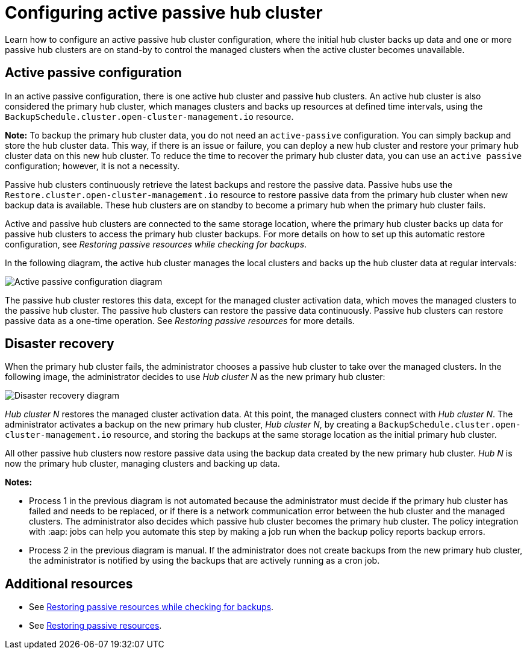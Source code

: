 [#dr4hub-config]
= Configuring active passive hub cluster

Learn how to configure an active passive hub cluster configuration, where the initial hub cluster backs up data and one or more passive hub clusters are on stand-by to control the managed clusters when the active cluster becomes unavailable. 

[#active-passive-config]
== Active passive configuration

In an active passive configuration, there is one active hub cluster and passive hub clusters. An active hub cluster is also considered the primary hub cluster, which manages clusters and backs up resources at defined time intervals, using the `BackupSchedule.cluster.open-cluster-management.io` resource. 

*Note:* To backup the primary hub cluster data, you do not need an `active-passive` configuration. You can simply backup and store the hub cluster data. This way, if there is an issue or failure, you can deploy a new hub cluster and restore your primary hub cluster data on this new hub cluster. To reduce the time to recover the primary hub cluster data, you can use an `active passive` configuration; however, it is not a necessity.                                                        

Passive hub clusters continuously retrieve the latest backups and restore the passive data. Passive hubs use the `Restore.cluster.open-cluster-management.io` resource to restore passive data from the primary hub cluster when new backup data is available. These hub clusters are on standby to become a primary hub when the primary hub cluster fails.

Active and passive hub clusters are connected to the same storage location, where the primary hub cluster backs up data for passive hub clusters to access the primary hub cluster backups. For more details on how to set up this automatic restore configuration, see _Restoring passive resources while checking for backups_.

In the following diagram, the active hub cluster manages the local clusters and backs up the hub cluster data at regular intervals:

image:../images/active_passive_config_design.png[Active passive configuration diagram] 

The passive hub cluster restores this data, except for the managed cluster activation data, which moves the managed clusters to the passive hub cluster. The passive hub clusters can restore the passive data continuously. Passive hub clusters can restore passive data as a one-time operation. See _Restoring passive resources_ for more details. 

[#disaster-recovery]
== Disaster recovery

When the primary hub cluster fails, the administrator chooses a passive hub cluster to take over the managed clusters. In the following image, the administrator decides to use _Hub cluster N_ as the new primary hub cluster:

image:../images/disaster_recovery.png[Disaster recovery diagram] 

_Hub cluster N_ restores the managed cluster activation data. At this point, the managed clusters connect with _Hub cluster N_. The administrator activates a backup on the new primary hub cluster, _Hub cluster N_, by creating a `BackupSchedule.cluster.open-cluster-management.io` resource, and storing the backups at the same storage location as the initial primary hub cluster.

All other passive hub clusters now restore passive data using the backup data created by the new primary hub cluster. _Hub N_ is now the primary hub cluster, managing clusters and backing up data.

*Notes:*

- Process 1 in the previous diagram is not automated because the administrator must decide if the primary hub cluster has failed and needs to be replaced, or if there is a network communication error between the hub cluster and the managed clusters. The administrator also decides which passive hub cluster becomes the primary hub cluster. The policy integration with :aap: jobs can help you automate this step by making a job run when the backup policy reports backup errors.

- Process 2 in the previous diagram is manual. If the administrator does not create backups from the new primary hub cluster, the administrator is notified by using the backups that are actively running as a cron job.

[#dr4hub-hub-config-resources]
== Additional resources

- See xref:../backup_restore/backup_restore.adoc#restore-passive-resources-check-backups[Restoring passive resources while checking for backups].

- See xref:../backup_restore/backup_restore.adoc#restore-passive-resources[Restoring passive resources].
